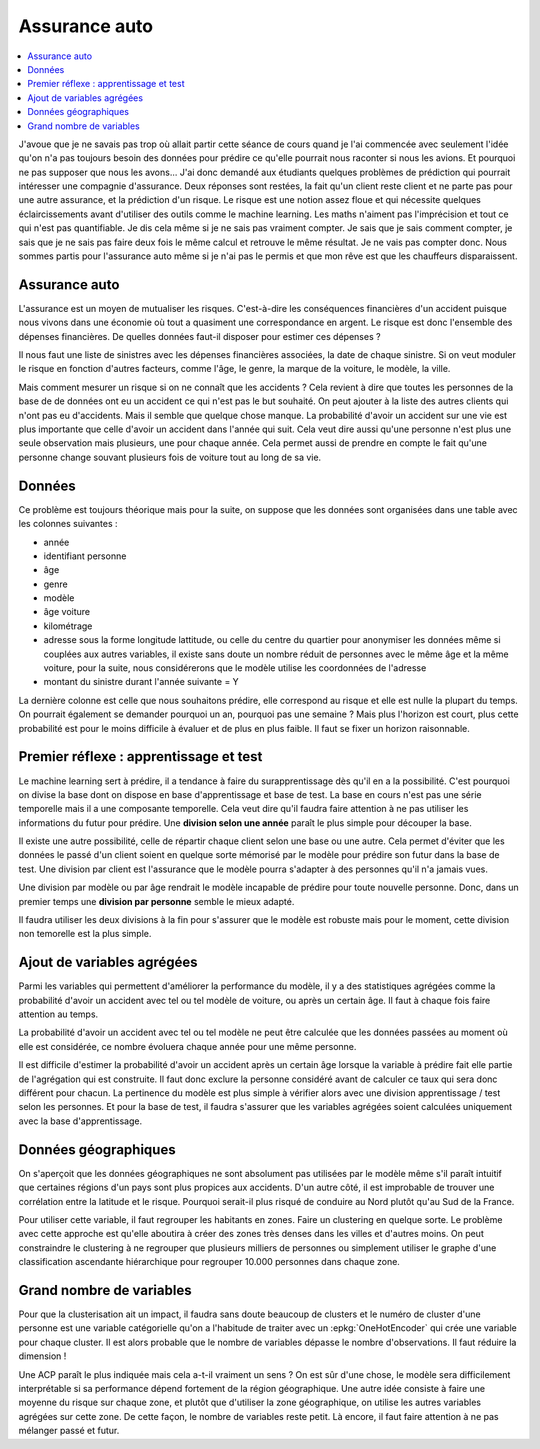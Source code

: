 
Assurance auto
==============

.. contents::
    :local:

J'avoue que je ne savais pas trop où allait partir cette
séance de cours quand je l'ai commencée avec seulement
l'idée qu'on n'a pas toujours besoin des données pour
prédire ce qu'elle pourrait nous raconter si nous les avions.
Et pourquoi ne pas supposer que nous les avons...
J'ai donc demandé aux étudiants quelques problèmes
de prédiction qui pourrait intéresser une compagnie
d'assurance. Deux réponses sont restées, la fait qu'un
client reste client et ne parte pas pour une autre assurance,
et la prédiction d'un risque. Le risque est une notion
assez floue et qui nécessite quelques éclaircissements
avant d'utiliser des outils comme le machine learning.
Les maths n'aiment pas l'imprécision et tout ce qui
n'est pas quantifiable. Je dis cela même si je ne sais
pas vraiment compter. Je sais que je sais comment compter,
je sais que je ne sais pas faire deux fois le même calcul
et retrouve le même résultat. Je ne vais pas compter donc.
Nous sommes partis pour l'assurance auto même si je n'ai
pas le permis et que mon rêve est que les chauffeurs
disparaissent.

Assurance auto
++++++++++++++

L'assurance est un moyen de mutualiser les risques.
C'est-à-dire les conséquences financières d'un accident
puisque nous vivons dans une économie où tout a quasiment
une correspondance en argent. Le risque est donc l'ensemble
des dépenses financières. De quelles données faut-il disposer
pour estimer ces dépenses ?

Il nous faut une liste de sinistres avec les dépenses
financières associées, la date de chaque sinistre. Si on
veut moduler le risque en fonction d'autres facteurs,
comme l'âge, le genre, la marque de la voiture, le modèle,
la ville.

Mais comment mesurer un risque si on ne connaît que les accidents ?
Cela revient à dire que toutes les personnes de la base de
de données ont eu un accident ce qui n'est pas le but souhaité.
On peut ajouter à la liste des autres clients qui n'ont pas
eu d'accidents. Mais il semble que quelque chose manque.
La probabilité d'avoir un accident sur une vie est plus
importante que celle d'avoir un accident dans l'année qui suit.
Cela veut dire aussi qu'une personne n'est plus une seule
observation mais plusieurs, une pour chaque année. Cela permet
aussi de prendre en compte le fait qu'une personne change souvant
plusieurs fois de voiture tout au long de sa vie.

Données
+++++++

Ce problème est toujours théorique mais pour la suite,
on suppose que les données sont organisées dans une table
avec les colonnes suivantes :

* année
* identifiant personne
* âge
* genre
* modèle
* âge voiture
* kilométrage
* adresse sous la forme longitude lattitude,
  ou celle du centre du quartier pour anonymiser
  les données même si couplées aux autres variables,
  il existe sans doute un nombre réduit de personnes
  avec le même âge et la même voiture, pour la suite,
  nous considérerons que le modèle utilise les coordonnées
  de l'adresse
* montant du sinistre durant l'année suivante = Y

La dernière colonne est celle que nous souhaitons
prédire, elle correspond au risque et elle est nulle
la plupart du temps. On pourrait également se demander
pourquoi un an, pourquoi pas une semaine ? Mais plus
l'horizon est court, plus cette probabilité est pour le
moins difficile à évaluer et de plus en plus faible.
Il faut se fixer un horizon raisonnable.

Premier réflexe : apprentissage et test
+++++++++++++++++++++++++++++++++++++++

Le machine learning sert à prédire, il a tendance
à faire du surapprentissage dès qu'il en a la possibilité.
C'est pourquoi on divise la base dont on dispose en 
base d'apprentissage et base de test. La base en cours
n'est pas une série temporelle mais il a une
composante temporelle. Cela veut dire qu'il faudra
faire attention à ne pas utiliser les informations 
du futur pour prédire. Une **division selon une année** paraît 
le plus simple pour découper la base.

Il existe une autre possibilité, celle de répartir chaque
client selon une base ou une autre. Cela permet d'éviter
que les données le passé d'un client soient en quelque
sorte mémorisé par le modèle pour prédire son futur dans la
base de test. Une division par client est l'assurance que le
modèle pourra s'adapter à des personnes qu'il n'a jamais vues.

Une division par modèle ou par âge rendrait le modèle incapable
de prédire pour toute nouvelle personne. Donc,
dans un premier temps une **division par personne** semble
le mieux adapté.

Il faudra utiliser les deux divisions à la fin pour s'assurer
que le modèle est robuste mais pour le moment,
cette division non temorelle est la plus simple.

Ajout de variables agrégées
+++++++++++++++++++++++++++

Parmi les variables qui permettent d'améliorer
la performance du modèle, il y a des statistiques agrégées
comme la probabilité d'avoir un accident avec tel ou tel
modèle de voiture, ou après un certain âge. Il faut à chaque fois
faire attention au temps.

La probabilité d'avoir un accident avec tel ou tel modèle
ne peut être calculée que les données passées au moment
où elle est considérée, ce nombre évoluera chaque année
pour une même personne.

Il est difficile d'estimer la probabilité d'avoir un accident
après un certain âge lorsque la variable à prédire fait elle
partie de l'agrégation qui est construite.
Il faut donc exclure la personne considéré avant de calculer ce
taux qui sera donc différent pour chacun. La pertinence du
modèle est plus simple à vérifier alors avec une division
apprentissage / test selon les personnes. Et pour la base
de test, il faudra s'assurer que les variables agrégées
soient calculées uniquement avec la base d'apprentissage.

Données géographiques
+++++++++++++++++++++

On s'aperçoit que les données géographiques ne sont
absolument pas utilisées par le modèle même s'il
paraît intuitif que certaines régions d'un pays
sont plus propices aux accidents. D'un autre côté,
il est improbable de trouver une corrélation entre
la latitude et le risque. Pourquoi serait-il plus risqué
de conduire au Nord plutôt qu'au Sud de la France.

Pour utiliser cette variable, il faut regrouper les
habitants en zones. Faire un clustering en quelque sorte.
Le problème avec cette approche est qu'elle aboutira
à créer des zones très denses dans les villes et d'autres moins.
On peut constraindre le clustering à ne regrouper que plusieurs
milliers de personnes ou simplement utiliser le graphe
d'une classification ascendante hiérarchique pour regrouper
10.000 personnes dans chaque zone.

Grand nombre de variables
+++++++++++++++++++++++++

Pour que la clusterisation ait un impact, il faudra
sans doute beaucoup de clusters et le numéro de cluster
d'une personne est une variable catégorielle qu'on a l'habitude
de traiter avec un :epkg:`OneHotEncoder` qui crée une variable
pour chaque cluster. Il est alors probable que le nombre de 
variables dépasse le nombre d'observations.
Il faut réduire la dimension !

Une ACP paraît le plus indiquée mais cela a-t-il vraiment un sens ?
On est sûr d'une chose, le modèle sera difficilement interprétable si
sa performance dépend fortement de la région géographique.
Une autre idée consiste à faire une moyenne du risque sur chaque zone,
et plutôt que d'utiliser la zone géographique, on utilise
les autres variables agrégées sur cette zone. De cette façon,
le nombre de variables reste petit. Là encore, il faut faire
attention à ne pas mélanger passé et futur.




